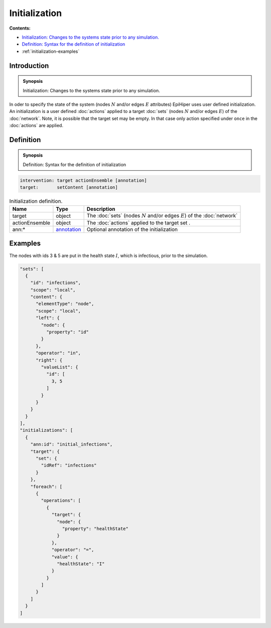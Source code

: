 Initialization
==============

**Contents:**

* |initialization-introduction-synopsis|_
* |initialization-definition-synopsis|_
* :ref:`initialization-examples`

.. |initialization-introduction-synopsis| replace:: Initialization: Changes to the systems state prior to any simulation.
.. _`initialization-introduction-synopsis`: `initialization-introduction`_

.. _initialization-introduction:

Introduction
------------

.. admonition:: Synopsis

  |initialization-introduction-synopsis|

In oder to specify the state of the system (nodes :math:`N` and/or edges :math:`E` attributes) EpiHiper uses user defined initialization. An initialization is a user defined :doc:`actions` applied to a target :doc:`sets` (nodes :math:`N` and/or edges :math:`E`) of the :doc:`network`. Note, it is possible that the target set may be empty. In that case only action specified under ``once`` in the :doc:`actions` are applied.

.. |initialization-definition-synopsis| replace:: Definition: Syntax for the definition of initialization
.. _`initialization-definition-synopsis`: `initialization-definition`_


.. _initialization-definition:

Definition
------------

.. admonition:: Synopsis

  |initialization-definition-synopsis|

.. code-block:: bash

  intervention: target actionEnsemble [annotation]
  target:       setContent [annotation]

.. list-table:: Initialization definition. 
  :name: initialization-definition-spec
  :header-rows: 1

  * - | Name
    - | Type 
    - | Description
  * - | target
    - | object
    - | The :doc:`sets` (nodes :math:`N` and/or edges :math:`E`) of the :doc:`network` 
  * - | actionEnsemble
    - | object
    - | The :doc:`actions` applied to the target set .
  * - | ann:* 
    - | `annotation <https://github.com/NSSAC/EpiHiper-Schema/blob/master/schema/typeRegistry.json#L96>`_
    - | Optional annotation of the initialization
    
.. _initialization-examples:

Examples
--------

The nodes with ids 3 & 5 are put in the health state :math:`I`, which is infectious, prior to the simulation.

.. code-block:: JSON

  "sets": [
    {
      "id": "infections",
      "scope": "local",
      "content": {
        "elementType": "node",
        "scope": "local",
        "left": {
          "node": {
            "property": "id"
          }
        },
        "operator": "in",
        "right": {
          "valueList": {
            "id": [
              3, 5
            ]
          }
        }
      }
    }
  ],
  "initializations": [
    {
      "ann:id": "initial_infections",
      "target": {
        "set": {
          "idRef": "infections"
        }
      },
      "foreach": [
        {
          "operations": [
            {
              "target": {
                "node": {
                  "property": "healthState"
                }
              },
              "operator": "=",
              "value": {
                "healthState": "I"
              }
            }
          ]
        }
      ]
    }
  ]


